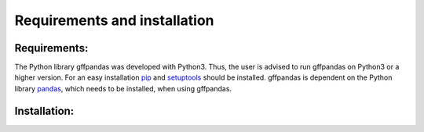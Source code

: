 Requirements and installation
##############################

Requirements:
**************

The Python library gffpandas was developed with Python3. Thus, the user is advised to run gffpandas on Python3 or a higher version. For an easy installation pip_ and setuptools_ should be installed. gffpandas is dependent on the Python library pandas_, which needs to be installed, when using gffpandas.

Installation:
**************



.. _pip: https://pip.pypa.io/en/stable/
.. _setuptools: https://pypi.org/project/setuptools/
.. _pandas: https://pandas.pydata.org/

